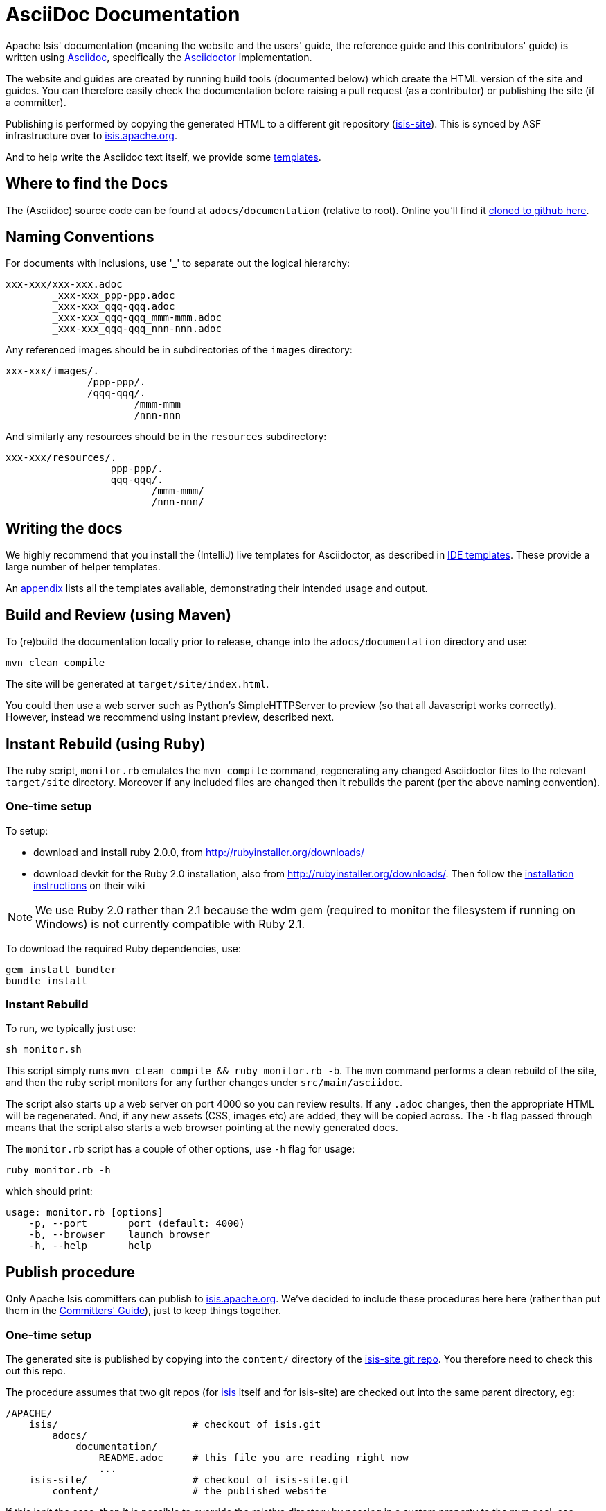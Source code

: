 [[_dg_asciidoc]]
= AsciiDoc Documentation

:notice: licensed to the apache software foundation (asf) under one or more contributor license agreements. see the notice file distributed with this work for additional information regarding copyright ownership. the asf licenses this file to you under the apache license, version 2.0 (the "license"); you may not use this file except in compliance with the license. you may obtain a copy of the license at. http://www.apache.org/licenses/license-2.0 . unless required by applicable law or agreed to in writing, software distributed under the license is distributed on an "as is" basis, without warranties or  conditions of any kind, either express or implied. see the license for the specific language governing permissions and limitations under the license.
:_basedir: ../
:_imagesdir: images/
:toc: right



Apache Isis' documentation (meaning the website and the users' guide, the reference guide and this contributors' guide) is written using link:http://www.methods.co.nz/asciidoc/[Asciidoc], specifically the link:asciidoctor.org/[Asciidoctor] implementation.

The website and guides are created by running build tools (documented below) which create the HTML version of the site and guides.  You can therefore easily check the documentation before raising a pull request (as a contributor) or publishing the site (if a committer).

Publishing is performed by copying the generated HTML to a different git repository (link:https://git-wip-us.apache.org/repos/asf?p=isis-site.git[isis-site]).  This is synced by ASF infrastructure over to link:http://isis.apache.org[isis.apache.org].

And to help write the Asciidoc text itself, we provide some xref:dg.adoc#_dg__cg_ide-templates[templates].


== Where to find the Docs

The (Asciidoc) source code can be found at `adocs/documentation` (relative to root).  Online you'll find it link:https://github.com/apache/isis/tree/master/adocs/documentation[cloned to github here].



== Naming Conventions

For documents with inclusions, use '_' to separate out the logical hierarchy:

[source]
----
xxx-xxx/xxx-xxx.adoc
        _xxx-xxx_ppp-ppp.adoc
        _xxx-xxx_qqq-qqq.adoc
        _xxx-xxx_qqq-qqq_mmm-mmm.adoc
        _xxx-xxx_qqq-qqq_nnn-nnn.adoc
----

Any referenced images should be in subdirectories of the `images` directory: 

[source]
----
xxx-xxx/images/.
              /ppp-ppp/.
              /qqq-qqq/.
                      /mmm-mmm
                      /nnn-nnn
----

And similarly any resources should be in the `resources` subdirectory:

[source]
----
xxx-xxx/resources/.
                  ppp-ppp/.
                  qqq-qqq/.
                         /mmm-mmm/
                         /nnn-nnn/
----



== Writing the docs

We highly recommend that you install the (IntelliJ) live templates for Asciidoctor, as described in xref:dg.adoc#_dg_ide_intellij_live-templates[IDE templates].  These provide a large number of helper templates.

An xref:dg.adoc#_dg_appendix_asciidoc-templates[appendix] lists all the templates available, demonstrating their intended usage and output.


== Build and Review (using Maven)

To (re)build the documentation locally prior to release, change into the `adocs/documentation` directory and use:

[source]
----
mvn clean compile
----

The site will be generated at `target/site/index.html`.

You could then use a web server such as Python's SimpleHTTPServer to preview (so that all Javascript works correctly). However, instead we recommend using instant preview, described next.


== Instant Rebuild (using Ruby)

The ruby script, `monitor.rb` emulates the `mvn compile` command, regenerating any changed Asciidoctor files to the relevant `target/site` directory.  Moreover if any included files are changed then it rebuilds the parent (per the above naming convention).

=== One-time setup

To setup:

* download and install ruby 2.0.0, from link:rubyinstaller.org/downloads[http://rubyinstaller.org/downloads/]
* download devkit for the Ruby 2.0 installation, also from link:rubyinstaller.org/downloads[http://rubyinstaller.org/downloads/]. Then follow the link:https://github.com/oneclick/rubyinstaller/wiki/Development-Kit[installation instructions] on their wiki


[NOTE]
====
We use Ruby 2.0 rather than 2.1 because the wdm gem (required to monitor the filesystem if running on Windows) is not currently compatible with Ruby 2.1.
====

To download the required Ruby dependencies, use:

[source,bash]
----
gem install bundler
bundle install
----

=== Instant Rebuild

To run, we typically just use:

[source,bash]
----
sh monitor.sh
----

This script simply runs `mvn clean compile && ruby monitor.rb -b`.  The `mvn` command performs a clean rebuild of the site, and then the ruby script monitors for any further changes under `src/main/asciidoc`.

The script also starts up a web server on port 4000 so you can review results.  If any `.adoc` changes, then the appropriate HTML will be regenerated.  And, if any new assets (CSS, images etc) are added, they will be copied across.  The `-b` flag passed through means that the script also starts a web browser pointing at the newly generated docs.

The `monitor.rb` script has a couple of other options, use `-h` flag for usage:

[source,bash]
----
ruby monitor.rb -h
----

which should print:

[source]
----
usage: monitor.rb [options]
    -p, --port       port (default: 4000)
    -b, --browser    launch browser
    -h, --help       help
----


== Publish procedure

Only Apache Isis committers can publish to link:http://isis.apache.org[isis.apache.org].  We've decided to include these procedures here here (rather than put them in the xref:cgcom.adoc#[Committers' Guide]), just to keep things together.


=== One-time setup

The generated site is published by copying into the `content/` directory of the https://git-wip-us.apache.org/repos/asf/isis-site.git[isis-site git repo]. You therefore need to check this out this repo.

The procedure assumes that two git repos (for https://git-wip-us.apache.org/repos/asf/isis.git[isis] itself and for isis-site) are checked out into the same parent directory, eg:

[source]
----
/APACHE/
    isis/                       # checkout of isis.git
        adocs/
            documentation/
                README.adoc     # this file you are reading right now
                ...
    isis-site/                  # checkout of isis-site.git
        content/                # the published website
----

If this isn't the case, then it is possible to override the relative directory by passing in a system property to the mvn goal; see below.

You also need to know that ASF's publishing script work from the 'asf-site' branch, NOT from the 'master' branch. Therefore, in the `isis.git` repo site:

[source,bash]
----
git checkout asf-site
----

=== Publishing (full build)

Back in the `adocs/documentation` directory of the main `isis-git.repo`, to copy the generated documents to the `isis-site.git` repo, run:

[source,bash]
----
mvn clean package
----

This deletes the entire content of `contents`, and replaces with the content under `target/site`.  It also fixes up line endings, standardizing on unix-style LFs.

[TIP]
====
If you have checked out the `isis-site.git` repo into some other directory (relative to `isis.site.git), then this can be overridden by specifying `-Disis-site.dir=...` when calling `mvn`.
====


To copy and to also commit the generated documents to the `isis-site.git` repo , run:

[source,bash]
----
sh publish.sh "ISIS-nnnn: a custom commit message"
----

Behind the scenes this just calls `mvn clean install -Dmessage=...`.

It's also possible to omit the message, in which case `publish.sh` will reuse the most recent commit message from the main `isis.git` repo.

Pushing the commits (in the `isis-site.git` directory, of course) will publishing the changes:

[source,bash]
----
git push
----

Double check at http://isis.apache.org[isis.apache.org].




=== Publishing (partial build)

If none of the guides have been changed, and if you have run the full rebuild recently, then you can skip the generation of PDFs using:

[source,bash]
----
mvn install -Dskip.pdf -D"ISIS-nnnn: a custom commit message"
----

The `clean` goal *must not* be included though (else all the guides will disappear from the site content).
